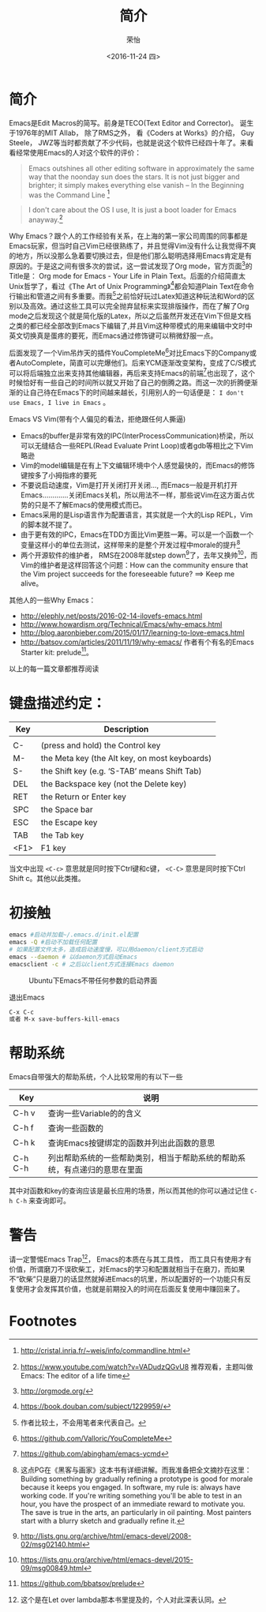 #+TITLE: 简介
#+DATE: <2016-11-24 四>
#+AUTHOR: 荣怡
#+EMAIL: sqrongyi@163.com
#+OPTIONS: ':nil *:t -:t ::t <:t H:3 \n:nil ^:{} arch:headline
#+OPTIONS: author:t c:nil creator:comment d:(not "LOGBOOK") date:t
#+OPTIONS: e:t email:nil f:t inline:t num:t p:nil pri:nil stat:t
#+OPTIONS: tags:t tasks:t tex:t timestamp:t toc:t todo:t |:t
#+CREATOR: Emacs 25.1.1 (Org mode 8.2.10)
#+DESCRIPTION:
#+EXCLUDE_TAGS: noexport
#+KEYWORDS:
#+LANGUAGE: en
#+SELECT_TAGS: export


* 简介
Emacs是Edit Macros的简写。前身是TECO(Text Editor and Corrector)。 诞生于1976年的MIT AIlab， 除了RMS之外， 看《Coders at Works》的介绍， Guy Steele， JWZ等当时都贡献了不少代码，也就是说这个软件已经四十年了。来看看经常使用Emacs的人对这个软件的评价：
#+BEGIN_QUOTE
Emacs outshines all other editing software in approximately the same way that the noonday sun does the stars. It is not just bigger and brighter; it simply makes everything else vanish
-- In the Beginning was the Command Line [fn:1]
#+END_QUOTE

#+BEGIN_QUOTE
I don't care about the OS I use, It is just a boot loader for Emacs anayway.[fn:2]
#+END_QUOTE

Why Emacs？跟个人的工作经验有关系，在上海的第一家公司周围的同事都是Emacs玩家，但当时自己Vim已经很熟练了，并且觉得Vim没有什么让我觉得不爽的地方，所以没那么急着要切换过去，但是他们那么聪明选择用Emacs肯定是有原因的。于是这之间有很多次的尝试，这一尝试发现了Org mode，官方页面[fn:3]的Title是： Org mode for Emacs - Your Life in Plain Text。后面的介绍简直太Unix哲学了，看过《The Art of Unix Programming》[fn:4]都会知道Plain Text在命令行输出和管道之间有多重要。而我[fn:5]之前恰好玩过Latex知道这种玩法和Word的区别以及高效。通过这些工具可以完全抛弃鼠标来实现排版操作，而在了解了Org mode之后发现这个就是简化版的Latex，所以之后虽然开发还在Vim下但是文档之类的都已经全部改到Emacs下编辑了,并且Vim这种带模式的用来编辑中文时中英文切换真是蛋疼的要死，而Emacs通过修饰键可以稍微舒服一点。

后面发现了一个Vim吊炸天的插件YouCompleteMe[fn:6]对比Emacs下的Company或者AutoComplete，简直可以完爆他们。后来YCM逐渐改变架构，变成了C/S模式可以将后端独立出来支持其他编辑器，再后来支持Emacs的前端[fn:7]也出现了，这个时候恰好有一些自己的时间所以就又开始了自己的倒腾之路。而这一次的折腾便渐渐的让自己待在Emacs下的时间越来越长，引用别人的一句话便是： =I don't use Emacs, I live in Emacs= 。

Emacs VS Vim(带有个人偏见的看法，拒绝跟任何人撕逼)
+ Emacs的buffer是非常有效的IPC(InterProcessCommunication)桥梁，所以可以无缝结合一些REPL(Read Evaluate Print Loop)或者gdb等相比之下Vim略逊
+ Vim的model编辑是在有上下文编辑环境中个人感觉最快的，而Emacs的修饰键按多了小拇指疼的要死
+ 不要说启动速度，Vim是打开关闭打开关闭..., 而Emacs一般是开机打开Emacs.............关闭Emacs关机，所以用法不一样，那些说Vim在这方面占优势的只是不了解Emacs的使用模式而已。
+ Emacs采用的是Lisp语言作为配置语言，其实就是一个大的Lisp REPL，Vim的脚本就不提了。
+ 由于更有效的IPC，Emacs在TDD方面比Vim更胜一筹。可以是一个函数一个变量这样小的单位去测试，这样带来的是整个开发过程中morale的提升[fn:8]
+ 两个开源软件的维护者， RMS在2008年就step down[fn:9]了，去年又换帅[fn:10]，而Vim的维护者是这样回答这个问题：How can the community ensure that the Vim project succeeds for the foreseeable future? ==> Keep me alive。

其他人的一些Why Emacs：
+ http://elephly.net/posts/2016-02-14-ilovefs-emacs.html
+ http://www.howardism.org/Technical/Emacs/why-emacs.html
+ http://blog.aaronbieber.com/2015/01/17/learning-to-love-emacs.html
+ http://batsov.com/articles/2011/11/19/why-emacs/ 作者有个有名的Emacs Starter kit: prelude[fn:11]。
以上的每一篇文章都推荐阅读

* 键盘描述约定：

| Key  | Description                                    |
|------+------------------------------------------------|
|      |                                                |
| C-   | (press and hold) the Control key               |
| M-   | the Meta key (the Alt key, on most keyboards)  |
| S-   | the Shift key (e.g. ‘S-TAB’ means Shift Tab) |
| DEL  | the Backspace key (not the Delete key)         |
| RET  | the Return or Enter key                        |
| SPC  | the Space bar                                  |
| ESC  | the Escape key                                 |
| TAB  | the Tab key                                    |
| <F1> | F1 key                                         |

当文中出现 =<C-c>= 意思就是同时按下Ctrl键和c键， =<C-C>= 意思是同时按下Ctrl Shift c。其他以此类推。

* 初接触
  #+BEGIN_SRC bash
  emacs #启动并加载~/.emacs.d/init.el配置
  emacs -Q #启动不加载任何配置
  # 如果配置文件太多，造成启动速度慢，可以用daemon/client方式启动
  emacs --daemon # 以daemon方式启动Emacs
  emacsclient -c # 之后以client方式连接Emacs daemon
  #+END_SRC

  #+CAPTION: Ubuntu下Emacs不带任何参数的启动界面
  [[file:img/emacs-start.png]]

  退出Emacs
#+BEGIN_SRC bash
C-x C-c
或者 M-x save-buffers-kill-emacs
#+END_SRC

* 帮助系统
Emacs自带强大的帮助系统，个人比较常用的有以下一些
| Key     | 说明                                      |
|---------+-------------------------------------------|
| C-h v   | 查询一些Variable的的含义                  |
| C-h f   | 查询一些函数的                            |
| C-h k   | 查询Emacs按键绑定的函数并列出此函数的意思 |
| C-h C-h | 列出帮助系统的一些帮助类别，相当于帮助系统的帮助系统，有点递归的意思在里面 |
其中对函数和key的查询应该是最长应用的场景，所以而其他的你可以通过记住 =C-h C-h= 来查询即可。

* 警告
请一定警惕Emacs Trap[fn:12]， Emacs的本质在与其工具性， 而工具只有使用才有价值，所谓磨刀不误砍柴工，对Emacs的学习和配置就相当于在磨刀，而如果不“砍柴”只是磨刀的话显然就掉进Emacs的坑里，所以配置好的一个功能只有反复使用才会发挥其价值，也就是前期投入的时间在后面反复使用中赚回来了。


* Footnotes

[fn:1] http://cristal.inria.fr/~weis/info/commandline.html

[fn:2] https://www.youtube.com/watch?v=VADudzQGvU8 推荐观看，主题叫做Emacs: The editor of a life time

[fn:3] http://orgmode.org/

[fn:4] https://book.douban.com/subject/1229959/

[fn:5] 作者比较土，不会用笔者来代表自己。

[fn:6] https://github.com/Valloric/YouCompleteMe

[fn:7] https://github.com/abingham/emacs-ycmd

[fn:8] 这点PG在《黑客与画家》这本书有详细讲解。而我准备把全文摘抄在这里： Building something by gradually refining a prototype is good for morale because it keeps you engaged. In software, my rule is: always have working code. If you're writing something you'll be able to test in an hour, you have the prospect of an immediate reward to motivate you. The save is true in the arts, an particularly in oil painting. Most painters start with a blurry sketch and gradually refine it.

[fn:9] http://lists.gnu.org/archive/html/emacs-devel/2008-02/msg02140.html

[fn:10] https://lists.gnu.org/archive/html/emacs-devel/2015-09/msg00849.html

[fn:11] https://github.com/bbatsov/prelude

[fn:12] 这个是在Let over lambda那本书里提及的，个人对此深表认同。

